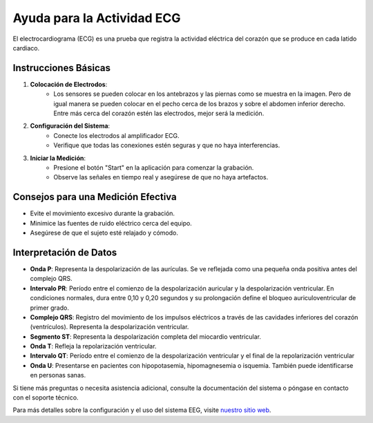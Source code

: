 Ayuda para la Actividad ECG
============================

El electrocardiograma (ECG) es una prueba que registra la actividad eléctrica del corazón que se produce en cada latido cardiaco.

Instrucciones Básicas
---------------------

1. **Colocación de Electrodos**:
    - Los sensores se pueden colocar en los antebrazos y las piernas como se muestra en la imagen. Pero de igual manera se pueden colocar en el pecho cerca de los brazos y sobre el abdomen inferior derecho. Entre más cerca del corazón estén las electrodos, mejor será la medición.

2. **Configuración del Sistema**:
    - Conecte los electrodos al amplificador ECG.
    - Verifique que todas las conexiones estén seguras y que no haya interferencias.

3. **Iniciar la Medición**:
    - Presione el botón "Start" en la aplicación para comenzar la grabación.
    - Observe las señales en tiempo real y asegúrese de que no haya artefactos.

Consejos para una Medición Efectiva
-----------------------------------

- Evite el movimiento excesivo durante la grabación.
- Minimice las fuentes de ruido eléctrico cerca del equipo.
- Asegúrese de que el sujeto esté relajado y cómodo.

Interpretación de Datos
-----------------------

- **Onda P**: Representa la despolarización de las aurículas. Se ve reflejada como una pequeña onda positiva antes del complejo QRS.
- **Intervalo PR**: Período entre el comienzo de la despolarización auricular y la despolarización ventricular. En condiciones normales, dura entre 0,10 y 0,20 segundos y su prolongación define el bloqueo auriculoventricular de primer grado.
- **Complejo QRS**: Registro del movimiento de los impulsos eléctricos a través de las cavidades inferiores del corazón (ventrículos). Representa la despolarización ventricular.
- **Segmento ST**: Representa la despolarización completa del miocardio ventricular.
- **Onda T**: Refleja la repolarización ventricular.
- **Intervalo QT**: Período entre el comienzo de la despolarización ventricular y el final de la repolarización ventricular
- **Onda U**: Presentarse en pacientes con hipopotasemia, hipomagnesemia o isquemia. También puede identificarse en personas sanas.

Si tiene más preguntas o necesita asistencia adicional, consulte la documentación del sistema o póngase en contacto con el soporte técnico.

Para más detalles sobre la configuración y el uso del sistema EEG, visite `nuestro sitio web <https://example.com>`_.